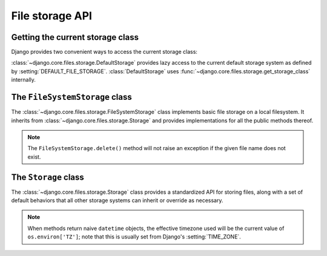 ================
File storage API
================

.. module:: django.core.files.storage

Getting the current storage class
=================================

Django provides two convenient ways to access the current storage class:

.. class:: DefaultStorage

    :class:`~django.core.files.storage.DefaultStorage` provides
    lazy access to the current default storage system as defined by
    :setting:`DEFAULT_FILE_STORAGE`. :class:`DefaultStorage` uses
    :func:`~django.core.files.storage.get_storage_class` internally.

.. function:: get_storage_class(import_path=None)

    Returns a class or module which implements the storage API.

    When called without the ``import_path`` parameter ``get_storage_class``
    will return the current default storage system as defined by
    :setting:`DEFAULT_FILE_STORAGE`. If ``import_path`` is provided,
    ``get_storage_class`` will attempt to import the class or module from the
    given path and will return it if successful. An exception will be
    raised if the import is unsuccessful.

The ``FileSystemStorage`` class
===============================

.. class:: FileSystemStorage(location=None, base_url=None, file_permissions_mode=None, directory_permissions_mode=None)

    The :class:`~django.core.files.storage.FileSystemStorage` class implements
    basic file storage on a local filesystem. It inherits from
    :class:`~django.core.files.storage.Storage` and provides implementations
    for all the public methods thereof.

    .. attribute:: location

        Absolute path to the directory that will hold the files.
        Defaults to the value of your :setting:`MEDIA_ROOT` setting.

    .. attribute:: base_url

        URL that serves the files stored at this location.
        Defaults to the value of your :setting:`MEDIA_URL` setting.

    .. attribute:: file_permissions_mode

        The file system permissions that the file will receive when it is
        saved. Defaults to :setting:`FILE_UPLOAD_PERMISSIONS`.

    .. attribute:: directory_permissions_mode

        The file system permissions that the directory will receive when it is
        saved. Defaults to :setting:`FILE_UPLOAD_DIRECTORY_PERMISSIONS`.

    .. note::

        The ``FileSystemStorage.delete()`` method will not raise
        an exception if the given file name does not exist.

The ``Storage`` class
=====================

.. class:: Storage

    The :class:`~django.core.files.storage.Storage` class provides a
    standardized API for storing files, along with a set of default
    behaviors that all other storage systems can inherit or override
    as necessary.

    .. note::
        When methods return naive ``datetime`` objects, the effective timezone
        used will be the current value of ``os.environ['TZ']``; note that this
        is usually set from Django's :setting:`TIME_ZONE`.

    .. method:: accessed_time(name)

        Returns a naive ``datetime`` object containing the last
        accessed time of the file. For storage systems that aren't
        able to return the last accessed time this will raise
        ``NotImplementedError`` instead.

        .. deprecated:: 1.10

            Use :meth:`get_accessed_time` instead.

    .. method:: created_time(name)

        Returns a naive ``datetime`` object containing the creation
        time of the file.  For storage systems that aren't able to
        return the creation time this will raise
        ``NotImplementedError`` instead.

        .. deprecated:: 1.10

            Use :meth:`get_created_time` instead.

    .. method:: delete(name)

        Deletes the file referenced by ``name``. If deletion is not supported
        on the target storage system this will raise ``NotImplementedError``
        instead

    .. method:: exists(name)

        Returns ``True`` if a file referenced by the given name already exists
        in the storage system, or ``False`` if the name is available for a new
        file.

    .. method:: get_accessed_time(name)

        .. versionadded:: 1.10

        Returns a :class:`~datetime.datetime` of the last accessed time of the
        file. For storage systems unable to return the last accessed time this
        will raise :exc:`NotImplementedError`.

        If :setting:`USE_TZ` is ``True``, returns an aware ``datetime``,
        otherwise returns a naive ``datetime`` in the local timezone.

    .. method:: get_available_name(name, max_length=None)

        Returns a filename based on the ``name`` parameter that's free and
        available for new content to be written to on the target storage
        system.

        The length of the filename will not exceed ``max_length``, if provided.
        If a free unique filename cannot be found, a
        :exc:`SuspiciousFileOperation
        <django.core.exceptions.SuspiciousOperation>` exception will be raised.

        If a file with ``name`` already exists, an underscore plus a random
        7 character alphanumeric string is appended to the filename before
        the extension.

    .. method:: get_created_time(name)

        .. versionadded:: 1.10

        Returns a :class:`~datetime.datetime` of the creation time of the file.
        For storage systems unable to return the creation time this will raise
        :exc:`NotImplementedError`.

        If :setting:`USE_TZ` is ``True``, returns an aware ``datetime``,
        otherwise returns a naive ``datetime`` in the local timezone.

    .. method:: get_modified_time(name)

        .. versionadded:: 1.10

        Returns a :class:`~datetime.datetime` of the last modified time of the
        file. For storage systems unable to return the last modified time this
        will raise :exc:`NotImplementedError`.

        If :setting:`USE_TZ` is ``True``, returns an aware ``datetime``,
        otherwise returns a naive ``datetime`` in the local timezone.

    .. method:: get_valid_name(name)

        Returns a filename based on the ``name`` parameter that's suitable
        for use on the target storage system.

    .. method:: generate_filename(filename)

        .. versionadded:: 1.10

        Validates the ``filename`` by calling :attr:`get_valid_name()` and
        returns a filename to be passed to the :meth:`save` method.

        The ``filename`` argument may include a path as returned by
        :attr:`FileField.upload_to <django.db.models.FileField.upload_to>`.
        In that case, the path won't be passed to :attr:`get_valid_name()` but
        will be prepended back to the resulting name.

        The default implementation uses :mod:`os.path` operations. Override
        this method if that's not appropriate for your storage.

    .. method:: listdir(path)

        Lists the contents of the specified path, returning a 2-tuple of lists;
        the first item being directories, the second item being files. For
        storage systems that aren't able to provide such a listing, this will
        raise a ``NotImplementedError`` instead.

    .. method:: modified_time(name)

        Returns a naive ``datetime`` object containing the last
        modified time. For storage systems that aren't able to return
        the last modified time, this will raise
        ``NotImplementedError`` instead.

        .. deprecated:: 1.10

            Use :meth:`get_modified_time` instead.

    .. method:: open(name, mode='rb')

        Opens the file given by ``name``. Note that although the returned file
        is guaranteed to be a ``File`` object, it might actually be some
        subclass. In the case of remote file storage this means that
        reading/writing could be quite slow, so be warned.

    .. method:: path(name)

        The local filesystem path where the file can be opened using Python's
        standard ``open()``. For storage systems that aren't accessible from
        the local filesystem, this will raise ``NotImplementedError`` instead.

    .. method:: save(name, content, max_length=None)

        Saves a new file using the storage system, preferably with the name
        specified. If there already exists a file with this name ``name``, the
        storage system may modify the filename as necessary to get a unique
        name. The actual name of the stored file will be returned.

        The ``max_length`` argument is passed along to
        :meth:`get_available_name`.

        The ``content`` argument must be an instance of
        :class:`django.core.files.File` or a file-like object that can be
        wrapped in ``File``.

    .. method:: size(name)

        Returns the total size, in bytes, of the file referenced by ``name``.
        For storage systems that aren't able to return the file size this will
        raise ``NotImplementedError`` instead.

    .. method:: url(name)

        Returns the URL where the contents of the file referenced by ``name``
        can be accessed. For storage systems that don't support access by URL
        this will raise ``NotImplementedError`` instead.
